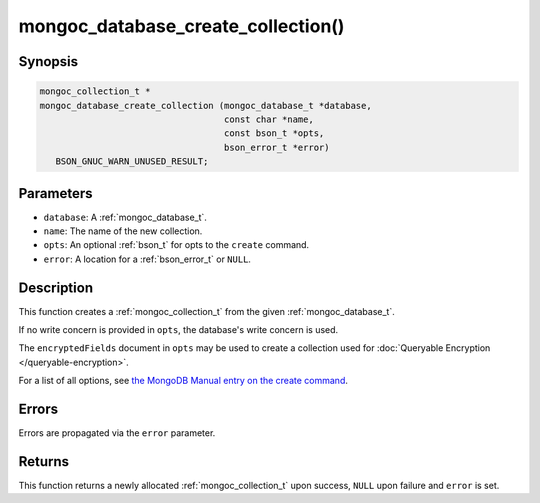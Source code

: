 .. _mongoc_database_create_collection

mongoc_database_create_collection()
===================================

Synopsis
--------

.. code-block:: c

  mongoc_collection_t *
  mongoc_database_create_collection (mongoc_database_t *database,
                                     const char *name,
                                     const bson_t *opts,
                                     bson_error_t *error)
     BSON_GNUC_WARN_UNUSED_RESULT;

Parameters
----------

- ``database``: A :ref:`mongoc_database_t`.
- ``name``: The name of the new collection.
- ``opts``: An optional :ref:`bson_t` for opts to the ``create`` command.
- ``error``: A location for a :ref:`bson_error_t` or ``NULL``.

Description
-----------

This function creates a :ref:`mongoc_collection_t` from the given :ref:`mongoc_database_t`.

If no write concern is provided in ``opts``, the database's write concern is used.

The ``encryptedFields`` document in ``opts`` may be used to create a collection used for :doc:`Queryable Encryption </queryable-encryption>`.

For a list of all options, see `the MongoDB Manual entry on the create command <https://www.mongodb.com/docs/manual/reference/command/create/>`_.

Errors
------

Errors are propagated via the ``error`` parameter.

Returns
-------

This function returns a newly allocated :ref:`mongoc_collection_t` upon success, ``NULL`` upon failure and ``error`` is set.

